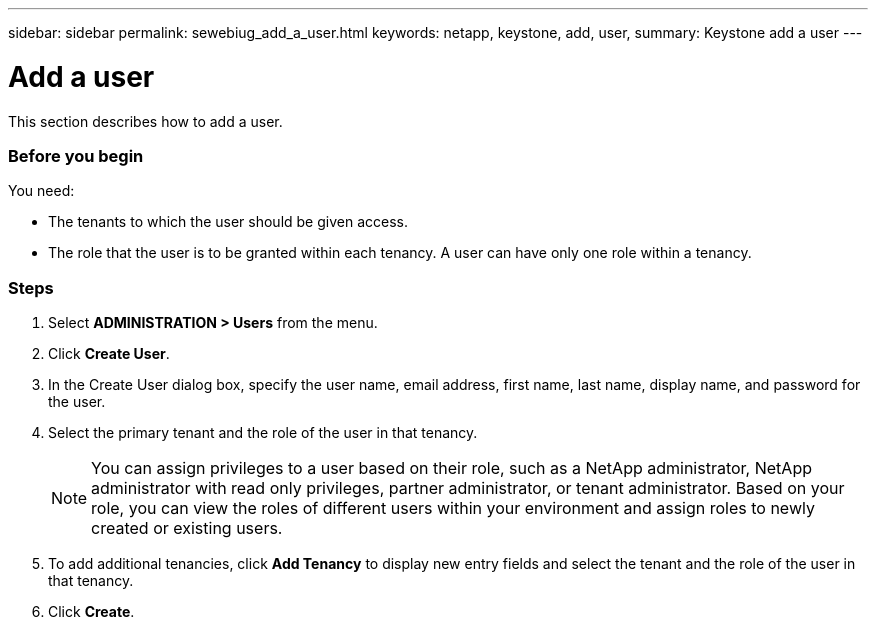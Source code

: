 ---
sidebar: sidebar
permalink: sewebiug_add_a_user.html
keywords: netapp, keystone, add, user,
summary: Keystone add a user
---

= Add a user
:hardbreaks:
:nofooter:
:icons: font
:linkattrs:
:imagesdir: ./media/

[.lead]
This section describes how to add a user.

=== Before you begin

You need:

* The tenants to which the user should be given access.
* The role that the user is to be granted within each tenancy. A user can have only one role within a tenancy.

=== Steps

. Select *ADMINISTRATION > Users* from the menu.
. Click *Create User*.
. In the Create User dialog box, specify the user name, email address, first name, last name, display name, and password for the user.
. Select the primary tenant and the role of the user in that tenancy.
+
[NOTE]
You can assign privileges to a user based on their role, such as a NetApp administrator, NetApp administrator with read only privileges, partner administrator, or tenant administrator. Based on your role, you can view the roles of different users within your environment and assign roles to newly created or existing users.
+

. To add additional tenancies, click *Add Tenancy* to display new entry fields and select the tenant and the role of the user in that tenancy.
. Click *Create*.
